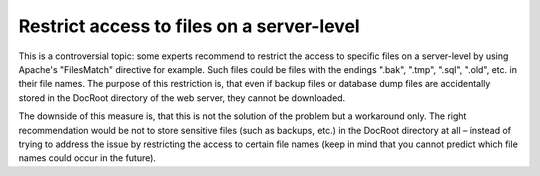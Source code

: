 ﻿

.. ==================================================
.. FOR YOUR INFORMATION
.. --------------------------------------------------
.. -*- coding: utf-8 -*- with BOM.

.. ==================================================
.. DEFINE SOME TEXTROLES
.. --------------------------------------------------
.. role::   underline
.. role::   typoscript(code)
.. role::   ts(typoscript)
   :class:  typoscript
.. role::   php(code)


Restrict access to files on a server-level
^^^^^^^^^^^^^^^^^^^^^^^^^^^^^^^^^^^^^^^^^^

This is a controversial topic: some experts recommend to restrict the
access to specific files on a server-level by using Apache's
"FilesMatch" directive for example. Such files could be files with the
endings ".bak", ".tmp", ".sql", ".old", etc. in their file names. The
purpose of this restriction is, that even if backup files or database
dump files are accidentally stored in the DocRoot directory of the web
server, they cannot be downloaded.

The downside of this measure is, that this is not the solution of the
problem but a workaround only. The right recommendation would be not
to store sensitive files (such as backups, etc.) in the DocRoot
directory at all – instead of trying to address the issue by
restricting the access to certain file names (keep in mind that you
cannot predict which file names could occur in the future).

